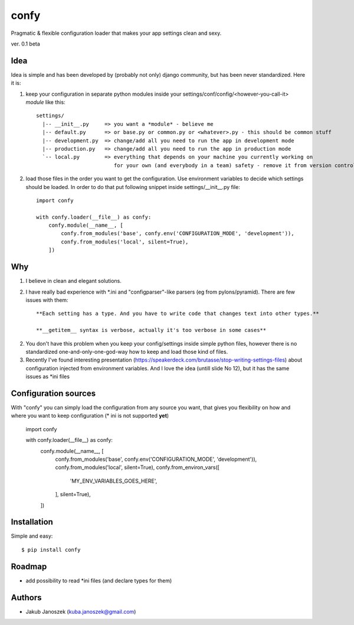 confy
=====

Pragmatic & flexible configuration loader that makes your app settings clean and sexy.

ver. 0.1 beta


Idea
----

Idea is simple and has been developed by (probably not only) django community, but has
been never standardized. Here it is:


1) keep your configuration in separate python modules inside your
   settings/conf/config/<however-you-call-it> *module* like this::

       settings/
         |-- __init__.py     => you want a *module* - believe me
         |-- default.py      => or base.py or common.py or <whatever>.py - this should be common stuff
         |-- development.py  => change/add all you need to run the app in development mode
         |-- production.py   => change/add all you need to run the app in production mode
         `-- local.py        => everything that depends on your machine you currently working on
                                for your own (and everybody in a team) safety - remove it from version control


2) load those files in the order you want to get the configuration. Use environment
   variables to decide which settings should be loaded.
   In order to do that put following snippet inside settings/__init__.py file::

        import confy

        with confy.loader(__file__) as confy:
            confy.module(__name__, [
                confy.from_modules('base', confy.env('CONFIGURATION_MODE', 'development')),
                confy.from_modules('local', silent=True),
            ])


Why
---

1) I believe in clean and elegant solutions.


2) I have really bad experience with *.ini and "configparser"-like parsers (eg from pylons/pyramid).
   There are few issues with them::

     **Each setting has a type. And you have to write code that changes text into other types.**

     **__getitem__ syntax is verbose, actually it's too verbose in some cases**


2) You don't have this problem when you keep your config/settings inside simple python files,
   however there is no standardized one-and-only-one-god-way how to keep and load those kind of
   files.


3) Recently I've found interesting presentation (https://speakerdeck.com/brutasse/stop-writing-settings-files)
   about configuration injected from environment variables. And I love the idea (untill slide No 12),
   but it has the same issues as *ini files



Configuration sources
---------------------

With "confy" you can simply load the configuration from any source you want, that gives you
flexibility on how and  where you want to keep configuration (* ini is not supported **yet**)


        import confy

        with confy.loader(__file__) as confy:
            confy.module(__name__, [
                confy.from_modules('base', confy.env('CONFIGURATION_MODE', 'development')),
                confy.from_modules('local', silent=True),
                confy.from_environ_vars([
                    'MY_ENV_VARIABLES_GOES_HERE',
                ], silent=True),
            ])


Installation
------------

Simple and easy::

   $ pip install confy


Roadmap
-------

- add possibility to read *ini files (and declare types for them)


Authors
-------

* Jakub Janoszek (kuba.janoszek@gmail.com)
